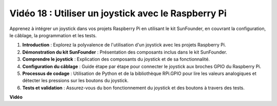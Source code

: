 Vidéo 18 : Utiliser un joystick avec le Raspberry Pi
=======================================================================================

Apprenez à intégrer un joystick dans vos projets Raspberry Pi en utilisant le kit SunFounder, en couvrant la configuration, le câblage, la programmation et les tests.

1. **Introduction** : Explorez la polyvalence de l'utilisation d'un joystick avec les projets Raspberry Pi.
2. **Démonstration du kit SunFounder** : Présentation des composants inclus dans le kit SunFounder.
3. **Comprendre le joystick** : Explication des composants du joystick et de sa fonctionnalité.
4. **Configuration du câblage** : Guide étape par étape pour connecter le joystick aux broches GPIO du Raspberry Pi.
5. **Processus de codage** : Utilisation de Python et de la bibliothèque RPi.GPIO pour lire les valeurs analogiques et détecter les pressions sur les boutons du joystick.
6. **Tests et validation** : Assurez-vous du bon fonctionnement du joystick et des boutons à travers des tests.

**Vidéo**

.. raw:: html

    <iframe width="700" height="500" src="https://www.youtube.com/embed/T6HsRRXBVS8?si=79j5wweBJj7gtfQW" title="Lecteur vidéo YouTube" frameborder="0" allow="accelerometer; autoplay; clipboard-write; encrypted-media; gyroscope; picture-in-picture; web-share" allowfullscreen></iframe>

